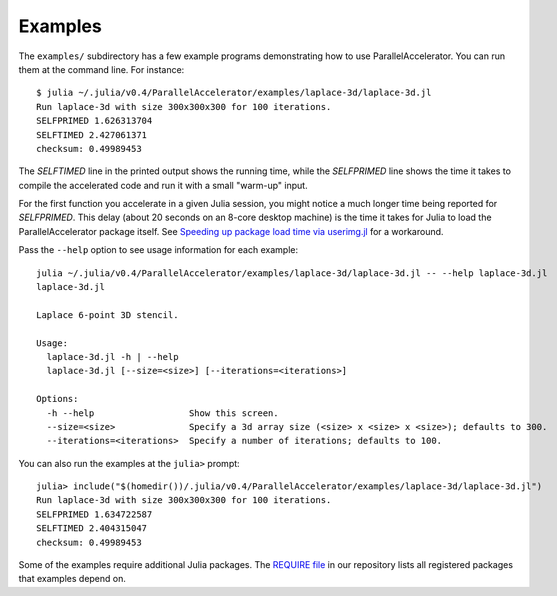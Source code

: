 .. _examples:

*********
Examples
*********

The ``examples/`` subdirectory has a few example programs demonstrating
how to use ParallelAccelerator. You can run them at the command line.
For instance::

    $ julia ~/.julia/v0.4/ParallelAccelerator/examples/laplace-3d/laplace-3d.jl
    Run laplace-3d with size 300x300x300 for 100 iterations.
    SELFPRIMED 1.626313704
    SELFTIMED 2.427061371
    checksum: 0.49989453


The *SELFTIMED* line in the printed output shows the running time,
while the *SELFPRIMED* line shows the time it takes to compile the
accelerated code and run it with a small "warm-up" input.

For the first function you accelerate in a given Julia session, you
might notice a much longer time being reported for *SELFPRIMED*.  This
delay (about 20 seconds on an 8-core desktop machine) is the time it
takes for Julia to load the ParallelAccelerator package itself.  See
`Speeding up package load time via userimg.jl <http://parallelacceleratorjl.readthedocs.org/en/latest/compiletime.html>`_ for a workaround.

Pass the ``--help`` option to see usage information for each example::

    julia ~/.julia/v0.4/ParallelAccelerator/examples/laplace-3d/laplace-3d.jl -- --help laplace-3d.jl
    laplace-3d.jl

    Laplace 6-point 3D stencil.

    Usage:
      laplace-3d.jl -h | --help
      laplace-3d.jl [--size=<size>] [--iterations=<iterations>]

    Options:
      -h --help                  Show this screen.
      --size=<size>              Specify a 3d array size (<size> x <size> x <size>); defaults to 300.
      --iterations=<iterations>  Specify a number of iterations; defaults to 100.


You can also run the examples at the ``julia>`` prompt::

    julia> include("$(homedir())/.julia/v0.4/ParallelAccelerator/examples/laplace-3d/laplace-3d.jl")
    Run laplace-3d with size 300x300x300 for 100 iterations.
    SELFPRIMED 1.634722587
    SELFTIMED 2.404315047
    checksum: 0.49989453


Some of the examples require additional Julia packages.  The 
`REQUIRE file <https://github.com/IntelLabs/ParallelAccelerator.jl/blob/master/REQUIRE>`_ in our repository lists all registered packages that
examples depend on.

